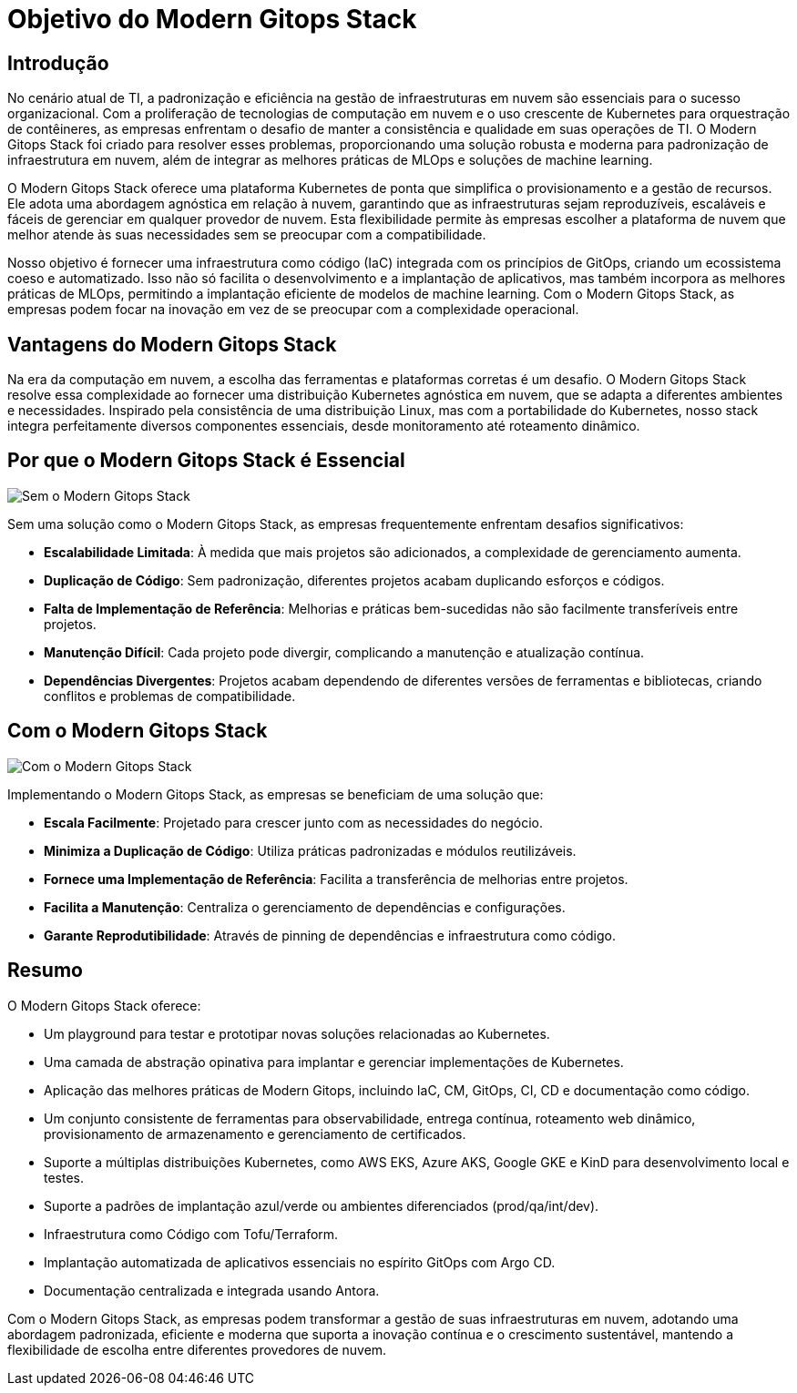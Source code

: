 = Objetivo do Modern Gitops Stack

== Introdução

No cenário atual de TI, a padronização e eficiência na gestão de infraestruturas em nuvem são essenciais para o sucesso organizacional. Com a proliferação de tecnologias de computação em nuvem e o uso crescente de Kubernetes para orquestração de contêineres, as empresas enfrentam o desafio de manter a consistência e qualidade em suas operações de TI. O Modern Gitops Stack foi criado para resolver esses problemas, proporcionando uma solução robusta e moderna para padronização de infraestrutura em nuvem, além de integrar as melhores práticas de MLOps e soluções de machine learning.

O Modern Gitops Stack oferece uma plataforma Kubernetes de ponta que simplifica o provisionamento e a gestão de recursos. Ele adota uma abordagem agnóstica em relação à nuvem, garantindo que as infraestruturas sejam reproduzíveis, escaláveis e fáceis de gerenciar em qualquer provedor de nuvem. Esta flexibilidade permite às empresas escolher a plataforma de nuvem que melhor atende às suas necessidades sem se preocupar com a compatibilidade.

Nosso objetivo é fornecer uma infraestrutura como código (IaC) integrada com os princípios de GitOps, criando um ecossistema coeso e automatizado. Isso não só facilita o desenvolvimento e a implantação de aplicativos, mas também incorpora as melhores práticas de MLOps, permitindo a implantação eficiente de modelos de machine learning. Com o Modern Gitops Stack, as empresas podem focar na inovação em vez de se preocupar com a complexidade operacional.

== Vantagens do Modern Gitops Stack

Na era da computação em nuvem, a escolha das ferramentas e plataformas corretas é um desafio. O Modern Gitops Stack resolve essa complexidade ao fornecer uma distribuição Kubernetes agnóstica em nuvem, que se adapta a diferentes ambientes e necessidades. Inspirado pela consistência de uma distribuição Linux, mas com a portabilidade do Kubernetes, nosso stack integra perfeitamente diversos componentes essenciais, desde monitoramento até roteamento dinâmico.

== Por que o Modern Gitops Stack é Essencial

image::explanations/without_modern-gitops-stack.png[Sem o Modern Gitops Stack]

Sem uma solução como o Modern Gitops Stack, as empresas frequentemente enfrentam desafios significativos:

* **Escalabilidade Limitada**: À medida que mais projetos são adicionados, a complexidade de gerenciamento aumenta.
* **Duplicação de Código**: Sem padronização, diferentes projetos acabam duplicando esforços e códigos.
* **Falta de Implementação de Referência**: Melhorias e práticas bem-sucedidas não são facilmente transferíveis entre projetos.
* **Manutenção Difícil**: Cada projeto pode divergir, complicando a manutenção e atualização contínua.
* **Dependências Divergentes**: Projetos acabam dependendo de diferentes versões de ferramentas e bibliotecas, criando conflitos e problemas de compatibilidade.

== Com o Modern Gitops Stack

image::explanations/with_modern-gitops-stack-2.png[Com o Modern Gitops Stack]

Implementando o Modern Gitops Stack, as empresas se beneficiam de uma solução que:

* **Escala Facilmente**: Projetado para crescer junto com as necessidades do negócio.
* **Minimiza a Duplicação de Código**: Utiliza práticas padronizadas e módulos reutilizáveis.
* **Fornece uma Implementação de Referência**: Facilita a transferência de melhorias entre projetos.
* **Facilita a Manutenção**: Centraliza o gerenciamento de dependências e configurações.
* **Garante Reprodutibilidade**: Através de pinning de dependências e infraestrutura como código.

== Resumo

O Modern Gitops Stack oferece:

* Um playground para testar e prototipar novas soluções relacionadas ao Kubernetes.
* Uma camada de abstração opinativa para implantar e gerenciar implementações de Kubernetes.
* Aplicação das melhores práticas de Modern Gitops, incluindo IaC, CM, GitOps, CI, CD e documentação como código.
* Um conjunto consistente de ferramentas para observabilidade, entrega contínua, roteamento web dinâmico, provisionamento de armazenamento e gerenciamento de certificados.
* Suporte a múltiplas distribuições Kubernetes, como AWS EKS, Azure AKS, Google GKE e KinD para desenvolvimento local e testes.
* Suporte a padrões de implantação azul/verde ou ambientes diferenciados (prod/qa/int/dev).
* Infraestrutura como Código com Tofu/Terraform.
* Implantação automatizada de aplicativos essenciais no espírito GitOps com Argo CD.
* Documentação centralizada e integrada usando Antora.

Com o Modern Gitops Stack, as empresas podem transformar a gestão de suas infraestruturas em nuvem, adotando uma abordagem padronizada, eficiente e moderna que suporta a inovação contínua e o crescimento sustentável, mantendo a flexibilidade de escolha entre diferentes provedores de nuvem.
